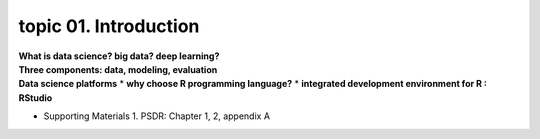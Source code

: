 topic 01. Introduction
==========================================

| **What is data science? big data? deep learning?**
| **Three components: data, modeling, evaluation​​**
| **Data science platforms**
  * **why choose R programming language?**
  * **integrated development environment for R : RStudio**
* ​Supporting Materials
  1. PSDR: Chapter 1, 2, appendix A​